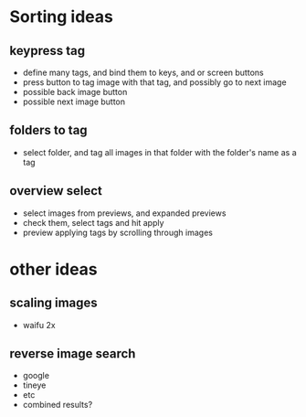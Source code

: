 * Sorting ideas
** keypress tag
 - define many tags, and bind them to keys, and or screen buttons
 - press button to tag image with that tag, and possibly go to next image
 - possible back image button
 - possible next image button
** folders to tag
 - select folder, and tag all images in that folder with the folder's name as a tag
** overview select
 - select images from previews, and expanded previews
 - check them, select tags and hit apply
 - preview applying tags by scrolling through images
* other ideas
** scaling images
 - waifu 2x
** reverse image search
 - google
 - tineye
 - etc
 - combined results?
